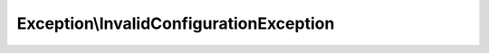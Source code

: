 .. _api-invalidconfigurationexception:

========================================
Exception\\InvalidConfigurationException
========================================

.. php:class:: final Brotkrueml\\JobRouterClient\\Exception\\InvalidConfigurationException

   This exception is thrown if a value for the configuration is set which is
   not acceptable (like invalid lifetime or empty password).
